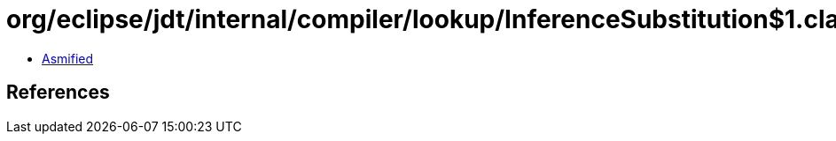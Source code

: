 = org/eclipse/jdt/internal/compiler/lookup/InferenceSubstitution$1.class

 - link:InferenceSubstitution$1-asmified.java[Asmified]

== References

